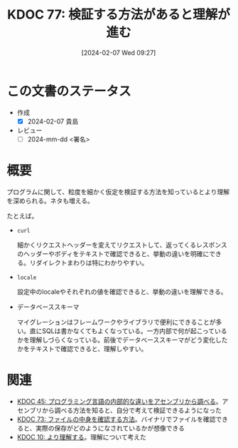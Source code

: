 :properties:
:ID: 20240207T092747
:end:
#+title:      KDOC 77: 検証する方法があると理解が進む
#+date:       [2024-02-07 Wed 09:27]
#+filetags:   :draft:essay:
#+identifier: 20240207T092747

* この文書のステータス
:LOGBOOK:
CLOCK: [2024-02-07 Wed 22:12]--[2024-02-07 Wed 22:37] =>  0:25
:END:
- 作成
  - [X] 2024-02-07 貴島
- レビュー
  - [ ] 2024-mm-dd <署名>
# - 関連をつけた
# - タイトルがフォーマット通りにつけられている
# - 内容をブラウザに表示して読んだ(作成とレビューのチェックは同時にしない)
# - 文脈なく読めるのを確認した
# - おばあちゃんに説明できる
# - いらない見出しを削除した
# - タグを適切にした
* 概要
プログラムに関して、粒度を細かく仮定を検証する方法を知っているとより理解を深められる。ネタも増える。

たとえば。

- ~curl~

  細かくリクエストヘッダーを変えてリクエストして、返ってくるレスポンスのヘッダーやボディをテキストで確認できると、挙動の違いを明確にできる。リダイレクトまわりは特にわかりやすい。

- ~locale~

  設定中のlocaleやそれぞれの値を確認できると、挙動の違いを理解できる。

- データベーススキーマ

  マイグレーションはフレームワークやライブラリで便利にできることが多い。直にSQLは書かなくてもよくなっている。一方内部で何が起こっているかを理解しづらくなっている。前後でデータベーススキーマがどう変化したかをテキストで確認できると、理解しやすい。

* 関連
- [[id:20231014T125935][KDOC 45: プログラミング言語の内部的な違いをアセンブリから調べる]]。アセンブリから調べる方法を知ると、自分で考えて検証できるようになった
- [[id:20240206T225726][KDOC 73: ファイルの中身を確認する方法]]。バイナリでファイルを確認できると、実際の保存がどのようになされているかが想像できる
- [[id:20221210T014600][KDOC 10: より理解する]]。理解について考えた
